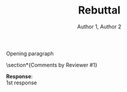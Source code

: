 #+OPTIONS: author:t title:t
#+BIND: org-latex-title-command ""
# export parameters
#+EXPORT_SELECT_TAGS: export
#+EXPORT_EXCLUDE_TAGS: noexport

# No need for a table of contents
#+OPTIONS: toc:nil 

# emacs options
#+STARTUP: overview

# LaTeX export options
# Set the article class
#+LaTeX_CLASS: article
#+LaTeX_CLASS_OPTIONS: [10pt, a4paper]

# include packages
#+LATEX_HEADER: \usepackage[pdftex]{graphicx}
#+LATEX_HEADER: \graphicspath{{../pdf/}{../jpeg/}}
#+LATEX_HEADER: \DeclareGraphicsExtensions{.pdf,.jpeg,.png}
#+LATEX_HEADER: \usepackage[cmex10]{amsmath}
#+LATEX_HEADER: \interdisplaylinepenalty=2500
#+LATEX_HEADER: \usepackage{cite}
#+LATEX_HEADER: \usepackage{epsfig}
#+LATEX_HEADER: \usepackage{epstopdf}
#+LATEX_HEADER: \usepackage[caption=false,font=footnotesize]{subfig}
#+LATEX_HEADER: \usepackage{bm}
#+LATEX_HEADER: \usepackage{color}
#+LATEX_HEADER: \usepackage{hyperref}
#+LATEX_HEADER: \usepackage{scrextend}


# paper title
# can use linebreaks \\ within to get better formatting as desired
# #+begin_latex
# % \title{Design and analysis of a soft contiuum robot for endoscopy}
# #+end_latex
#+Title: Rebuttal


# author names and IEEE memberships
# note positions of commas and nonbreaking spaces ( ~ ) LaTeX will not break
# a structure at a ~ so this keeps an author's name from being broken across
# two lines.
# use \thanks{} to gain access to the first footnote area
# a separate \thanks must be used for each paragraph as LaTeX2e's \thanks
# was not built to handle multiple paragraphs

# #+begin_latex
#  \author{Author}% <-this % stops a space
#   \author{Michael~Shell,~\IEEEmembership{Member,~IEEE,}
#          John~Doe,~\IEEEmembership{Fellow,~OSA,}
#          and~Jane~Doe,~\IEEEmembership{Life~Fellow,~IEEE}% <-this % stops a space
#   \thanks{M. Shell is with the Department
#  of Electrical and Computer Engineering, Georgia Institute of Technology, Atlanta, GA, 30332 USA -mail: (see http://www.michaelshell.org/contact.html).}% <-this % stops a space
#   \thanks{J. Doe and J. Doe are with Anonymous University.}% <-this % stops a space
#   \thanks{Manuscript received April 19, 2005; revised January 11, 2007.}}
# #+end_latex
#+Author: Author 1, Author 2

# The paper headers
#+LaTeX: %\markboth{Journal of \LaTeX\ Class Files,~Vol.~6, No.~1, January~2007}%
#+LaTeX: %{Shell \MakeLowercase{\textit{et al.}}: Bare Demo of IEEEtran.cls for Journals}
# The only time the second header will appear is for the odd numbered pages
# after the title page when using the twoside option.
# 
# *** Note that you probably will NOT want to include the author's ***
# *** name in the headers of peer review papers.                   ***
# You can use \ifCLASSOPTIONpeerreview for conditional compilation here if  you desire.



# If you want to put a publisher's ID mark on the page you can do it like this:
#+LaTeX: %\IEEEpubid{0000--0000/00\$00.00~\copyright~2007 IEEE}
# Remember, if you use this you must call \IEEEpubidadjcol in the second column for its text to clear the IEEEpubid mark.

# use for special paper notices
#+LaTeX: %\IEEEspecialpapernotice{(Invited Paper)}

# make the title area
#+LaTeX: %\maketitle

# Abstract
# \begin{abstract}
# %\boldmath
# The abstract goes here.
# \end{abstract}

# Index terms
# \begin{IEEEkeywords}
# IEEEtran, journal, \LaTeX, paper, template.
# \end{IEEEkeywords}

#+LaTeX: \IEEEpeerreviewmaketitle


Opening paragraph

\section*{Comments by Reviewer #1}
\begin{addmargin}[3em]{3em}% 1em left, 2em right
Comment: \\

\end{addmargin}

\noindent\textbf{Response}:\\

1st response


# #+LaTeX: \appendices
# * Proof of the First Zonklar Equation
# Appendix one text goes here.

# * 
# Appendix two text goes here.


#+LaTeX: \bibliographystyle{IEEEtran}
#+LaTeX: \bibliography{IEEEabrv,./FEA_design_endoscopy.bib}

\clearpage


* notes								   :noexport:
  - always work in ~/Dropbox/org/paper_drafts/filename/
    - cd /Users/Denny/Dropbox/org/paper_drafts/filename

  - export in shell
    - pandoc -s -S org_filename.org --bibliography=bib_filename.bib -o docx_filename.docx

  - figures in /fig/pptx_filename.pptx

  - copy to cloud
    - cp -a -p ./* ~/Dropbox/xxx/
    - cp -a -p ./fig/* ~/Dropbox/xxx/fig

  - copy to local
    - cp -a -p ./* ~/Desktop/xxx/
    - cp -a -p ./fig/* ~/Desktop/filename/fig

  - use \C-c ( to insert ~\cite{citation}



** TODO search target journals
** progress [0%]
   - [ ] Introduction [0%]
     - [ ] contributions
     - [ ] topic sentences
     - [ ] literature review
     - [ ] organize into paragraphs 
     - [ ] revision
   - [ ] Method [0%]
     - [ ] discussion and confirm methods
     - [ ] simulations and experiment planning
     - [ ] prepare figures and tables
     - [ ] collect data
   - [ ] Results [0%]
     - [ ] collect data
     - [ ] prepare figures and tables
   - [ ] Discussion [0%]
     - [ ] organize important points
     - [ ] topic sentences
     - [ ] organize into paragraphs
     - [ ] revision
   - [ ] Conclusion

* Figures and Tables                                               :noexport:
